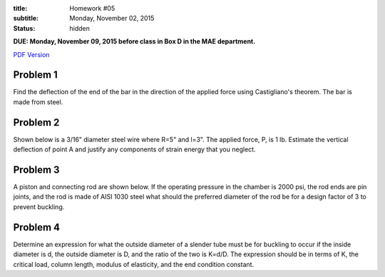 :title: Homework #05
:subtitle: Monday, November 02, 2015
:status: hidden

**DUE: Monday, November 09, 2015 before class in Box D in the MAE department.**

`PDF Version <{attach}/materials/hw-05.pdf>`_

Problem 1
=========

Find the deflection of the end of the bar in the direction of the applied force
using Castigliano's theorem. The bar is made from steel.

.. image:: {attach}/images/hw-05-prob-01.png
   :class: homeworkfig

Problem 2
=========

Shown below is a 3/16" diameter steel wire where R=5" and l=3". The applied
force, P, is 1 lb. Estimate the vertical deflection of point A and justify any
components of strain energy that you neglect.

.. image:: {attach}/images/hw-05-prob-02.png
   :class: homeworkfig

Problem 3
=========

A piston and connecting rod are shown below. If the operating pressure in the
chamber is 2000 psi, the rod ends are pin joints, and the rod is made of AISI
1030 steel what should the preferred diameter of the rod be for a design factor
of 3 to prevent buckling.

.. image:: {attach}/images/hw-05-prob-03.png
   :class: homeworkfig

Problem 4
=========

Determine an expression for what the outside diameter of a slender tube must be
for buckling to occur if the inside diameter is d, the outside diameter is D,
and the ratio of the two is K=d/D. The expression should be in terms of K, the
critical load, column length, modulus of elasticity, and the end condition
constant.
